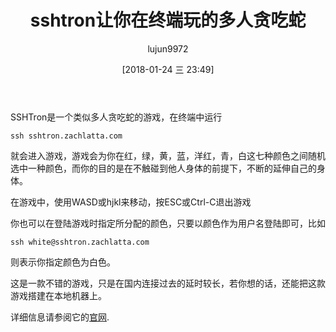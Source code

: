 #+TITLE: sshtron让你在终端玩的多人贪吃蛇
#+AUTHOR: lujun9972
#+TAGS: linux和它的小伙伴
#+DATE: [2018-01-24 三 23:49]
#+LANGUAGE:  zh-CN
#+OPTIONS:  H:6 num:nil toc:t \n:nil ::t |:t ^:nil -:nil f:t *:t <:nil

SSHTron是一个类似多人贪吃蛇的游戏，在终端中运行
#+BEGIN_SRC shell
  ssh sshtron.zachlatta.com
#+END_SRC

就会进入游戏，游戏会为你在红，绿，黄，蓝，洋红，青，白这七种颜色之间随机选中一种颜色，而你的目的是在不触碰到他人身体的前提下，不断的延伸自己的身体。
[[file:./images/screenshot-03.png]]

在游戏中，使用WASD或hjkl来移动，按ESC或Ctrl-C退出游戏

你也可以在登陆游戏时指定所分配的颜色，只要以颜色作为用户名登陆即可，比如
#+BEGIN_SRC shell
  ssh white@sshtron.zachlatta.com
#+END_SRC
则表示你指定颜色为白色。

这是一款不错的游戏，只是在国内连接过去的延时较长，若你想的话，还能把这款游戏搭建在本地机器上。

详细信息请参阅它的[[https://github.com/zachlatta/sshtron][官网]].
